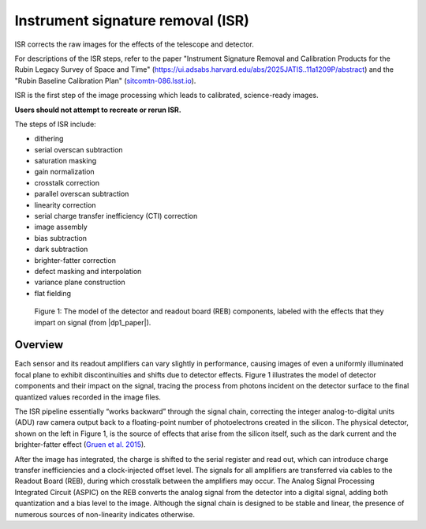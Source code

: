 .. _isr:

##################################
Instrument signature removal (ISR)
##################################

ISR corrects the raw images for the effects of the telescope and detector.

For descriptions of the ISR steps, refer to the paper "Instrument Signature Removal and Calibration Products for the Rubin Legacy Survey of Space and Time" (`<https://ui.adsabs.harvard.edu/abs/2025JATIS..11a1209P/abstract>`_) and the "Rubin Baseline Calibration Plan" (`sitcomtn-086.lsst.io <https://sitcomtn-086.lsst.io/>`_).

ISR is the first step of the image processing which leads to calibrated, science-ready images.

**Users should not attempt to recreate or rerun ISR.**

The steps of ISR include:

* dithering
* serial overscan subtraction
* saturation masking
* gain normalization
* crosstalk correction
* parallel overscan subtraction
* linearity correction
* serial charge transfer inefficiency (CTI) correction
* image assembly
* bias subtraction
* dark subtraction
* brighter-fatter correction
* defect masking and interpolation
* variance plane construction
* flat fielding


.. figure:: images/isr_model.png
    :width: 600
    :name: isr_model
    :alt: A schematic diagram of a model with various detector signatures relevant for LSSTCam images.

    Figure 1: The model of the detector and readout board (REB) components, labeled with the effects that they impart on signal (from |dp1_paper|).


Overview
========

Each sensor and its readout amplifiers can vary slightly in performance, causing images of even a uniformly illuminated focal plane to exhibit discontinuities and shifts due to detector effects.
Figure 1 illustrates the model of detector components and their impact on the signal, tracing the process from photons incident on the detector surface to the final quantized values recorded in the image files.

The ISR pipeline essentially “works backward” through the signal chain, correcting the integer analog-to-digital units (ADU) raw camera output back to a floating-point number of photoelectrons created in the silicon.
The physical detector, shown on the left in Figure 1, is the source of effects that arise from the silicon itself, such as the dark current and the brighter-fatter effect (`Gruen et al. 2015 <https://ui.adsabs.harvard.edu/abs/2015JInst..10C5032G/abstract>`_).

After the image has integrated, the charge is shifted to the serial register and read out, which can introduce charge transfer inefficiencies and a clock-injected offset level.
The signals for all amplifiers are transferred via cables to the Readout Board (REB), during which crosstalk between the amplifiers may occur.
The Analog Signal Processing Integrated Circuit (ASPIC) on the REB converts the analog signal from the detector into a digital signal, adding both quantization and a bias level to the image.
Although the signal chain is designed to be stable and linear, the presence of numerous sources of non-linearity indicates otherwise.

